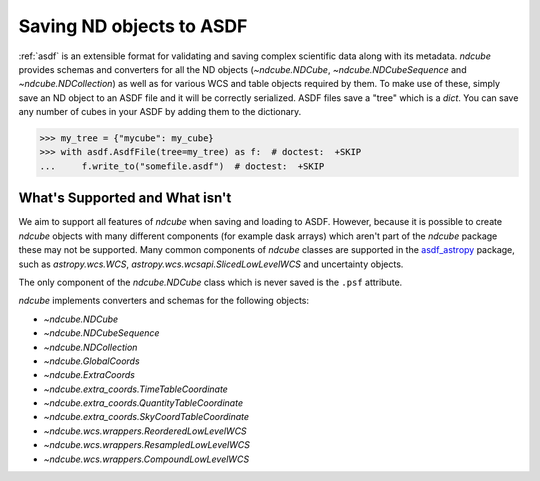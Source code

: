 .. _asdf_serialization:

*************************
Saving ND objects to ASDF
*************************

:ref:`asdf` is an extensible format for validating and saving complex scientific data along with its metadata.
`ndcube` provides schemas and converters for all the ND objects (`~ndcube.NDCube`, `~ndcube.NDCubeSequence` and `~ndcube.NDCollection`) as well as for various WCS and table objects required by them.
To make use of these, simply save an ND object to an ASDF file and it will be correctly serialized.
ASDF files save a "tree" which is a `dict`.
You can save any number of cubes in your ASDF by adding them to the dictionary.

.. expanding-code-block:: python
  :summary: Click to reveal/hide instantiation of the NDCube.

  >>> import numpy as np
  >>> import asdf
  >>> import astropy.wcs
  >>> from ndcube import NDCube

  >>> # Define data array.
  >>> data = np.random.rand(4, 4, 5)

  >>> # Define WCS transformations in an astropy WCS object.
  >>> wcs = astropy.wcs.WCS(naxis=3)
  >>> wcs.wcs.ctype = 'WAVE', 'HPLT-TAN', 'HPLN-TAN'
  >>> wcs.wcs.cunit = 'Angstrom', 'deg', 'deg'
  >>> wcs.wcs.cdelt = 0.2, 0.5, 0.4
  >>> wcs.wcs.crpix = 0, 2, 2
  >>> wcs.wcs.crval = 10, 0.5, 1
  >>> wcs.wcs.cname = 'wavelength', 'HPC lat', 'HPC lon'

  >>> # Now instantiate the NDCube
  >>> my_cube = NDCube(data, wcs=wcs)


.. code-block:: python

  >>> my_tree = {"mycube": my_cube}
  >>> with asdf.AsdfFile(tree=my_tree) as f:  # doctest:  +SKIP
  ...     f.write_to("somefile.asdf")  # doctest:  +SKIP


What's Supported and What isn't
===============================

We aim to support all features of `ndcube` when saving and loading to ASDF.
However, because it is possible to create `ndcube` objects with many different components (for example dask arrays) which aren't part of the `ndcube` package these may not be supported.
Many common components of `ndcube` classes are supported in the `asdf_astropy <https://asdf-astropy.readthedocs.io/en/stable/>`__ package, such as `astropy.wcs.WCS`, `astropy.wcs.wcsapi.SlicedLowLevelWCS` and uncertainty objects.

The only component of the `ndcube.NDCube` class which is never saved is the ``.psf`` attribute.

`ndcube` implements converters and schemas for the following objects:

* `~ndcube.NDCube`
* `~ndcube.NDCubeSequence`
* `~ndcube.NDCollection`
* `~ndcube.GlobalCoords`
* `~ndcube.ExtraCoords`
* `~ndcube.extra_coords.TimeTableCoordinate`
* `~ndcube.extra_coords.QuantityTableCoordinate`
* `~ndcube.extra_coords.SkyCoordTableCoordinate`
* `~ndcube.wcs.wrappers.ReorderedLowLevelWCS`
* `~ndcube.wcs.wrappers.ResampledLowLevelWCS`
* `~ndcube.wcs.wrappers.CompoundLowLevelWCS`
